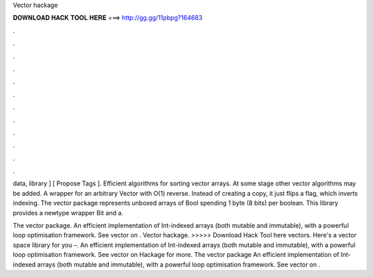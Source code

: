 Vector hackage



𝐃𝐎𝐖𝐍𝐋𝐎𝐀𝐃 𝐇𝐀𝐂𝐊 𝐓𝐎𝐎𝐋 𝐇𝐄𝐑𝐄 ===> http://gg.gg/11pbpg?164683



.



.



.



.



.



.



.



.



.



.



.



.

data, library ] [ Propose Tags ]. Efficient algorithms for sorting vector arrays. At some stage other vector algorithms may be added. A wrapper for an arbitrary Vector with O(1) reverse. Instead of creating a copy, it just flips a flag, which inverts indexing. The vector package represents unboxed arrays of Bool spending 1 byte (8 bits) per boolean. This library provides a newtype wrapper Bit and a.

The vector package. An efficient implementation of Int-indexed arrays (both mutable and immutable), with a powerful loop optimisation framework. See vector on . Vector hackage. >>>>> Download Hack Tool here vectors. Here's a vector space library for you  –. An efficient implementation of Int-indexed arrays (both mutable and immutable), with a powerful loop optimisation framework. See vector on Hackage for more. The vector package An efficient implementation of Int-indexed arrays (both mutable and immutable), with a powerful loop optimisation framework. See vector on .
